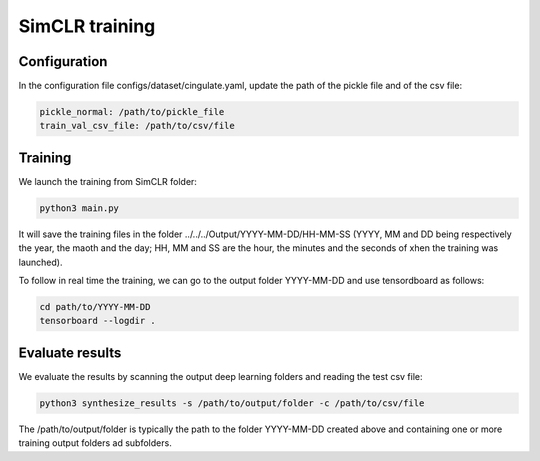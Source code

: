 SimCLR training
#########

Configuration
========

In the configuration file configs/dataset/cingulate.yaml, update the path of the pickle file and of the csv file:

.. code-block:: shell

    pickle_normal: /path/to/pickle_file
    train_val_csv_file: /path/to/csv/file

Training
=====

We launch the training from SimCLR folder:

.. code-block:: shell

    python3 main.py

It will save the training files in the folder ../../../Output/YYYY-MM-DD/HH-MM-SS (YYYY, MM and DD being respectively the year, the maoth and the day; HH, MM and SS are the hour, the minutes and the seconds of xhen the training was launched).

To follow in real time the training, we can go to the output folder YYYY-MM-DD and use tensordboard as follows:

.. code-block:: shell

    cd path/to/YYYY-MM-DD
    tensorboard --logdir .


Evaluate results
================

We evaluate the results by scanning the output deep learning folders and reading the test csv file:

.. code-block:: shell

    python3 synthesize_results -s /path/to/output/folder -c /path/to/csv/file

The /path/to/output/folder is typically the path to the folder YYYY-MM-DD created above and containing one or more training output folders ad subfolders.
